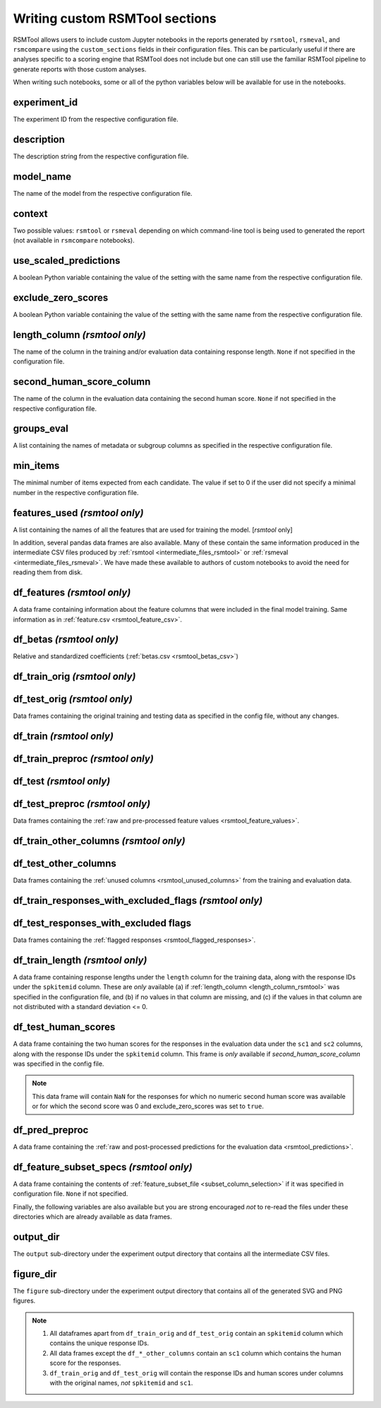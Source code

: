 .. _custom_notebooks:

Writing custom RSMTool sections
-------------------------------

RSMTool allows users to include custom Jupyter notebooks in the reports generated by ``rsmtool``, ``rsmeval``, and ``rsmcompare`` using the ``custom_sections`` fields in their configuration files. This can be particularly useful if there are analyses specific to a scoring engine that RSMTool does not include but one can still use the familiar RSMTool pipeline to generate reports with those custom analyses.

When writing such notebooks, some or all of the python variables below will be available for use in the notebooks.

experiment_id
^^^^^^^^^^^^^
The experiment ID from the respective configuration file.

description
^^^^^^^^^^^
The description string from the respective configuration file.

model_name
^^^^^^^^^^
The name of the model from the respective configuration file.

context
^^^^^^^
Two possible values: ``rsmtool`` or ``rsmeval`` depending on which command-line tool is being used to generated the report (not available in ``rsmcompare`` notebooks).

use_scaled_predictions
^^^^^^^^^^^^^^^^^^^^^^
A boolean Python variable containing the value of the setting with the same name from the respective configuration file.

exclude_zero_scores
^^^^^^^^^^^^^^^^^^^
A boolean Python variable containing the value of the setting with the same name from the respective configuration file.

length_column *(rsmtool only)*
^^^^^^^^^^^^^^^^^^^^^^^^^^^^^^
The name of the column in the training and/or evaluation data containing response length. ``None`` if not specified in the configuration file.

second_human_score_column
^^^^^^^^^^^^^^^^^^^^^^^^^
The name of the column in the evaluation data containing the second human score. ``None`` if not specified in the respective configuration file.

groups_eval
^^^^^^^^^^^
A list containing the names of metadata or subgroup columns as specified in the respective configuration file.

min_items
^^^^^^^^^
The minimal number of items expected from each candidate. The value if set to 0 if the user did not specify a minimal number in the respective configuration file.

features_used *(rsmtool only)*
^^^^^^^^^^^^^^^^^^^^^^^^^^^^^^
A list containing the names of all the features that are used for training the model. [`rsmtool` only]

In addition, several pandas data frames are also available. Many of these contain the same information produced in the intermediate CSV files produced by :ref:`rsmtool <intermediate_files_rsmtool>` or :ref:`rsmeval <intermediate_files_rsmeval>`. We have made these available to authors of custom notebooks to avoid the need for reading them from disk.

df_features *(rsmtool only)*
^^^^^^^^^^^^^^^^^^^^^^^^^^^^
A data frame containing information about the feature columns that were included in the final model training. Same information as in :ref:`feature.csv <rsmtool_feature_csv>`.

df_betas *(rsmtool only)*
^^^^^^^^^^^^^^^^^^^^^^^^^
Relative and standardized coefficients (:ref:`betas.csv <rsmtool_betas_csv>`)

df_train_orig *(rsmtool only)*
^^^^^^^^^^^^^^^^^^^^^^^^^^^^^^

df_test_orig *(rsmtool only)*
^^^^^^^^^^^^^^^^^^^^^^^^^^^^^
Data frames containing the original training and testing data as specified in the config file, without any changes.

df_train *(rsmtool only)*
^^^^^^^^^^^^^^^^^^^^^^^^^

df_train_preproc *(rsmtool only)*
^^^^^^^^^^^^^^^^^^^^^^^^^^^^^^^^^

df_test *(rsmtool only)*
^^^^^^^^^^^^^^^^^^^^^^^^

df_test_preproc *(rsmtool only)*
^^^^^^^^^^^^^^^^^^^^^^^^^^^^^^^^

Data frames containing the :ref:`raw and pre-processed feature values <rsmtool_feature_values>`.

df_train_other_columns *(rsmtool only)*
^^^^^^^^^^^^^^^^^^^^^^^^^^^^^^^^^^^^^^^

df_test_other_columns
^^^^^^^^^^^^^^^^^^^^^
Data frames containing the :ref:`unused columns <rsmtool_unused_columns>` from the training and evaluation data.

df_train_responses_with_excluded_flags *(rsmtool only)*
^^^^^^^^^^^^^^^^^^^^^^^^^^^^^^^^^^^^^^^^^^^^^^^^^^^^^^^

df_test_responses_with_excluded flags
^^^^^^^^^^^^^^^^^^^^^^^^^^^^^^^^^^^^^^

Data frames containing the :ref:`flagged responses <rsmtool_flagged_responses>`.

df_train_length *(rsmtool only)*
^^^^^^^^^^^^^^^^^^^^^^^^^^^^^^^^
A data frame containing response lengths  under the ``length`` column for the training data, along with the response IDs under the ``spkitemid`` column. These are *only* available (a) if  :ref:`length_column <length_column_rsmtool>` was specified in the configuration file, and (b) if no values in that column are missing, and (c) if the values in that column are not distributed with a standard deviation <= 0.

df_test_human_scores
^^^^^^^^^^^^^^^^^^^^
A data frame containing the two human scores for the responses in the evaluation data under the ``sc1`` and ``sc2`` columns, along with the response IDs under the ``spkitemid`` column. This frame is *only* available if `second_human_score_column` was specified in the config file.

.. note::

    This data frame will contain ``NaN`` for the responses for which no numeric second human score was available or for which the second score was 0 and exclude_zero_scores was set to ``true``.

df_pred_preproc
^^^^^^^^^^^^^^^
A data frame containing the :ref:`raw and post-processed predictions for the evaluation data <rsmtool_predictions>`.

df_feature_subset_specs *(rsmtool only)*
^^^^^^^^^^^^^^^^^^^^^^^^^^^^^^^^^^^^^^^^
A data frame containing the contents of :ref:`feature_subset_file <subset_column_selection>` if it was specified in configuration file. ``None`` if not specified.

Finally, the following variables are also available but you are strong encouraged *not* to re-read the files under these directories which are already available as data frames.

output_dir
^^^^^^^^^^
The ``output`` sub-directory under the experiment output directory that contains all the intermediate CSV files.

figure_dir
^^^^^^^^^^
The ``figure`` sub-directory under the experiment output directory that contains all of the generated SVG and PNG figures.

.. note::

    1. All dataframes apart from ``df_train_orig`` and  ``df_test_orig`` contain an ``spkitemid`` column which contains the unique response IDs.

    2. All data frames except the ``df_*_other_columns`` contain an ``sc1`` column which contains the human score for the responses.

    3. ``df_train_orig`` and ``df_test_orig`` will contain the response IDs and human scores under columns with the original names, *not* ``spkitemid`` and ``sc1``.

